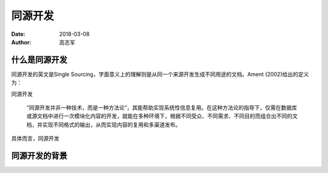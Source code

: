 同源开发
=========================

:date: 2018-03-08
:author: 高志军 


什么是同源开发
--------------------
同源开发的英文是Single Sourcing，字面意义上的理解则是从同一个来源开发生成不同用途的文档。Ament (2002)给出的定义为：

同源开发

    “同源开发并非一种技术，而是一种方法论”，其能帮助实现系统性信息复用。在这种方法论的指导下，仅需在数据库或源文档中进行一次模块化内容的开发，就能在多种环境下，根据不同受众、不同需求、不同目的而组合出不同的文档，并实现不同格式的输出，从而实现内容的复用和多渠道发布。

具体而言，同源开发

同源开发的背景
-----------------------